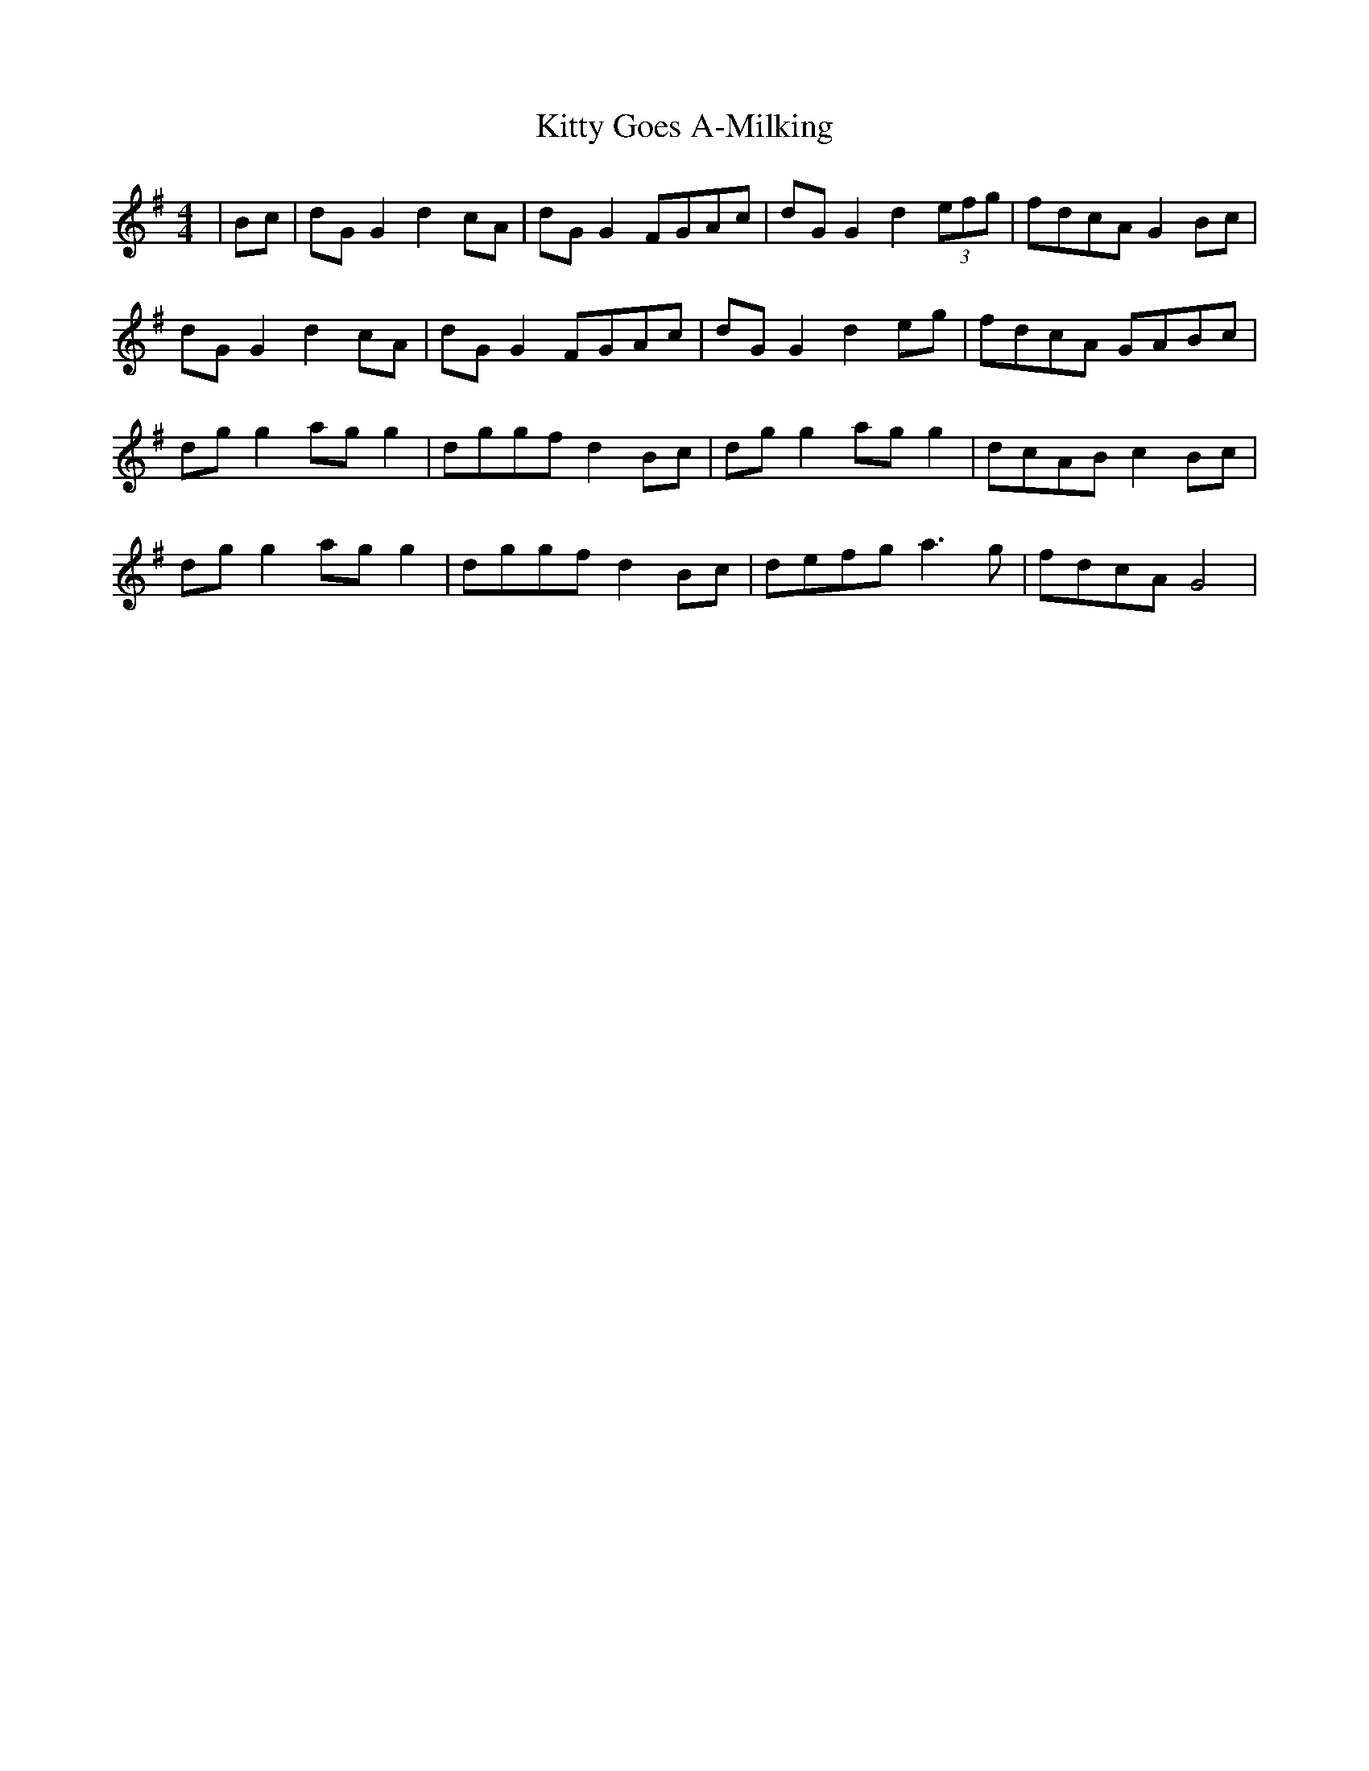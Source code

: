 X: 21939
T: Kitty Goes A-Milking
R: reel
M: 4/4
K: Gmajor
|Bc|dG G2 d2 cA|dG G2 FGAc|dG G2 d2 (3efg|fdcA G2 Bc|
dG G2 d2 cA|dG G2 FGAc|dG G2 d2 eg|fdcA GABc|
dg g2 ag g2|dggf d2 Bc|dg g2 ag g2|dcAB c2 Bc|
dg g2 ag g2|dggf d2 Bc|defg a3 g|fdcA G4|

